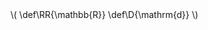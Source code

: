 #+HTML_HEAD: <link rel="preconnect" href="https://fonts.gstatic.com"><link href="https://fonts.googleapis.com/css2?family=Spectral&display=swap" rel="stylesheet">
#+HTML_HEAD: <link href="https://fonts.googleapis.com/css2?family=Merriweather" rel="stylesheet">
#+HTML_HEAD: <link rel="stylesheet" type="text/css" href="../css/stylesheet.css" />

#+OPTIONS: html-postamble:nil

#+MACRO: define  @@html:<dfn>@@@@latex:\define{@@$1@@latex:}@@@@html:</dfn>@@

# Bibliography related macros
#+MACRO: book-title @@html:<cite class="book-title">@@$1@@html:</cite>@@

#+begin_export html
\(
   \def\RR{\mathbb{R}}
   \def\D{\mathrm{d}}
\)
#+end_export